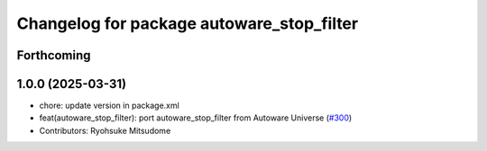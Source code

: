 ^^^^^^^^^^^^^^^^^^^^^^^^^^^^^^^^^^^^^^^^^^
Changelog for package autoware_stop_filter
^^^^^^^^^^^^^^^^^^^^^^^^^^^^^^^^^^^^^^^^^^

Forthcoming
-----------

1.0.0 (2025-03-31)
------------------
* chore: update version in package.xml
* feat(autoware_stop_filter): port autoware_stop_filter from Autoware Universe (`#300 <https://github.com/autowarefoundation/autoware_core/issues/300>`_)
* Contributors: Ryohsuke Mitsudome
